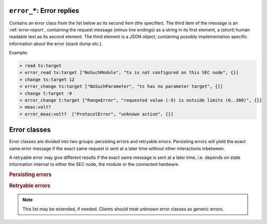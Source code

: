 .. _error-reply:

``error_*``: Error replies
--------------------------

Contains an error class from the list below as its second item (the specifier).
The third item of the message is an :ref:`error-report`, containing the request
message (minus line endings) as a string in its first element, a (short) human
readable text as its second element.  The third element is a JSON object,
containing possibly implementation specific information about the error (stack
dump etc.).

Example:

.. code::

    > read tx:target
    < error_read tx:target ["NoSuchModule", "tx is not configured on this SEC node", {}]
    > change ts:target 12
    < error_change ts:target ["NoSuchParameter", "ts has no parameter target", {}]
    > change t:target -9
    < error_change t:target ["RangeError", "requested value (-9) is outside limits (0..300)", {}]
    > meas:volt?
    < error_meas:volt?  ["ProtocolError", "unknown action", {}]


.. _error-classes:

Error classes
-------------

Error classes are divided into two groups: persisting errors and retryable
errors.  Persisting errors will yield the exact same error message if the exact
same request is sent at a later time without other interactions inbetween.

A retryable error may give different results if the exact same message is sent
at a later time, i.e. depends on state information internal to either the SEC
node, the module or the connected hardware.

.. rubric:: Persisting errors

.. errorclass:: ProtocolError

    A malformed Request or on unspecified message was sent.  This includes
    non-understood actions and malformed specifiers.  Also if the message
    exceeds an implementation defined maximum size.  *Note: this may be
    retryable if induced by a noisy connection.*

.. errorclass:: NoSuchModule

    The action can not be performed as the specified module is non-existent.

.. errorclass:: NoSuchParameter

    The action can not be performed as the specified parameter is non-existent.

.. errorclass:: NoSuchCommand

    The specified command does not exist.

.. errorclass:: ReadOnly

    The requested write can not be performed on a readonly value.

.. errorclass:: NotCheckable

    The requested check can not be performed on the specified parameter (i.e. on
    parameters, where no `checkable` property is present, or if it is set to
    false).

.. errorclass:: WrongType

    The requested parameter change or command can not be performed as the
    argument has the wrong type, e.g. a string where a number is expected,
    or a struct doesn't have all required members.

.. errorclass:: RangeError

    The requested parameter change or command can not be performed as the
    argument value is not in the allowed range specified by the `datainfo`
    property.  This also happens if an unspecified enum variant is tried to
    be used, the size of a blob or string does not match the limits given in
    the descriptive data, or if the number of elements in an array does not
    match the limits given in the descriptive data.

.. errorclass:: BadJSON

    The data part of the message can not be parsed, i.e. the JSON data is
    not valid JSON.

.. errorclass:: NotImplemented

    A (not yet) implemented action or combination of action and specifier
    was requested.  This should not be used in productive setups, but is
    very helpful during development.

.. errorclass:: HardwareError

    The connected hardware operates incorrectly or may not operate at all
    due to errors inside or in connected components.

.. rubric:: Retryable errors

.. errorclass:: CommandRunning

    The command is already executing.  The request may be retried after the
    module is no longer BUSY.

.. errorclass:: CommunicationFailed

    Some communication (with hardware controlled by this SEC node) failed.

.. errorclass:: TimeoutError

    Some initiated action took longer than the maximum allowed time.

.. errorclass:: IsBusy

    The requested action can not be performed while the module is BUSY or
    the command still running.

.. errorclass:: IsError

    The requested action can not be performed while the module is in error
    state.

.. errorclass:: Disabled

    The requested action can not be performed while the module is disabled.

.. errorclass:: Impossible

    The requested action can not be performed at the moment.

.. errorclass:: ReadFailed

    The requested parameter can not be read just now.

.. errorclass:: OutOfRange

    The value read from the hardware is out of sensor or calibration range.

.. errorclass:: InternalError

    Something that should never happen just happened.

.. note:: This list may be extended, if needed.  Clients should treat unknown
          error classes as generic errors.
